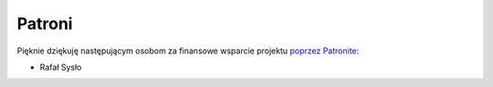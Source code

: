Patroni
=======

Pięknie dziękuję następującym osobom za finansowe wsparcie projektu `poprzez Patronite <https://patronite.pl/mtgpl>`_:

* Rafał Sysło
